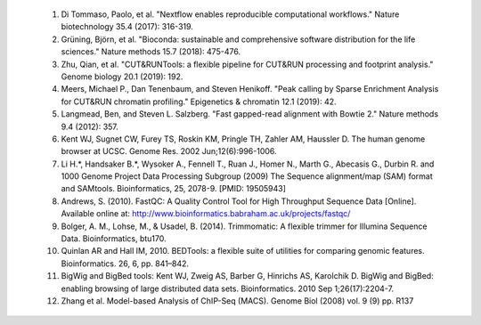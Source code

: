     #. Di Tommaso, Paolo, et al. "Nextflow enables reproducible computational workflows." Nature biotechnology 35.4 (2017): 316-319.

    #. Grüning, Björn, et al. "Bioconda: sustainable and comprehensive software distribution for the life sciences." Nature methods 15.7 (2018): 475-476.

    #. Zhu, Qian, et al. "CUT&RUNTools: a flexible pipeline for CUT&RUN processing and footprint analysis." Genome biology 20.1 (2019): 192.

    #. Meers, Michael P., Dan Tenenbaum, and Steven Henikoff. "Peak calling by Sparse Enrichment Analysis for CUT&RUN chromatin profiling." Epigenetics & chromatin 12.1 (2019): 42.

    #. Langmead, Ben, and Steven L. Salzberg. "Fast gapped-read alignment with Bowtie 2." Nature methods 9.4 (2012): 357.

    #.  Kent WJ, Sugnet CW, Furey TS, Roskin KM, Pringle TH, Zahler AM, Haussler D. The human genome browser at UCSC. Genome Res. 2002 Jun;12(6):996-1006.

    #. Li H.*, Handsaker B.*, Wysoker A., Fennell T., Ruan J., Homer N., Marth G., Abecasis G., Durbin R. and 1000 Genome Project Data Processing Subgroup (2009) The Sequence alignment/map (SAM) format and SAMtools. Bioinformatics, 25, 2078-9. [PMID: 19505943]

    #. Andrews, S. (2010). FastQC:  A Quality Control Tool for High Throughput Sequence Data [Online]. Available online at: http://www.bioinformatics.babraham.ac.uk/projects/fastqc/

    #. Bolger, A. M., Lohse, M., & Usadel, B. (2014). Trimmomatic: A flexible trimmer for Illumina Sequence Data. Bioinformatics, btu170.

    #. Quinlan AR and Hall IM, 2010. BEDTools: a flexible suite of utilities for comparing genomic features. Bioinformatics. 26, 6, pp. 841–842.

    #. BigWig and BigBed tools: Kent WJ, Zweig AS, Barber G, Hinrichs AS, Karolchik D. BigWig and BigBed: enabling browsing of large distributed data sets. Bioinformatics. 2010 Sep 1;26(17):2204-7.

    #. Zhang et al. Model-based Analysis of ChIP-Seq (MACS). Genome Biol (2008) vol. 9 (9) pp. R137

